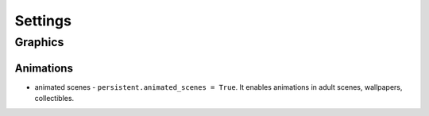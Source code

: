 Settings
========

Graphics
--------

Animations
~~~~~~~~~~

* animated scenes - ``persistent.animated_scenes = True``. It enables animations in adult scenes, wallpapers, collectibles.
